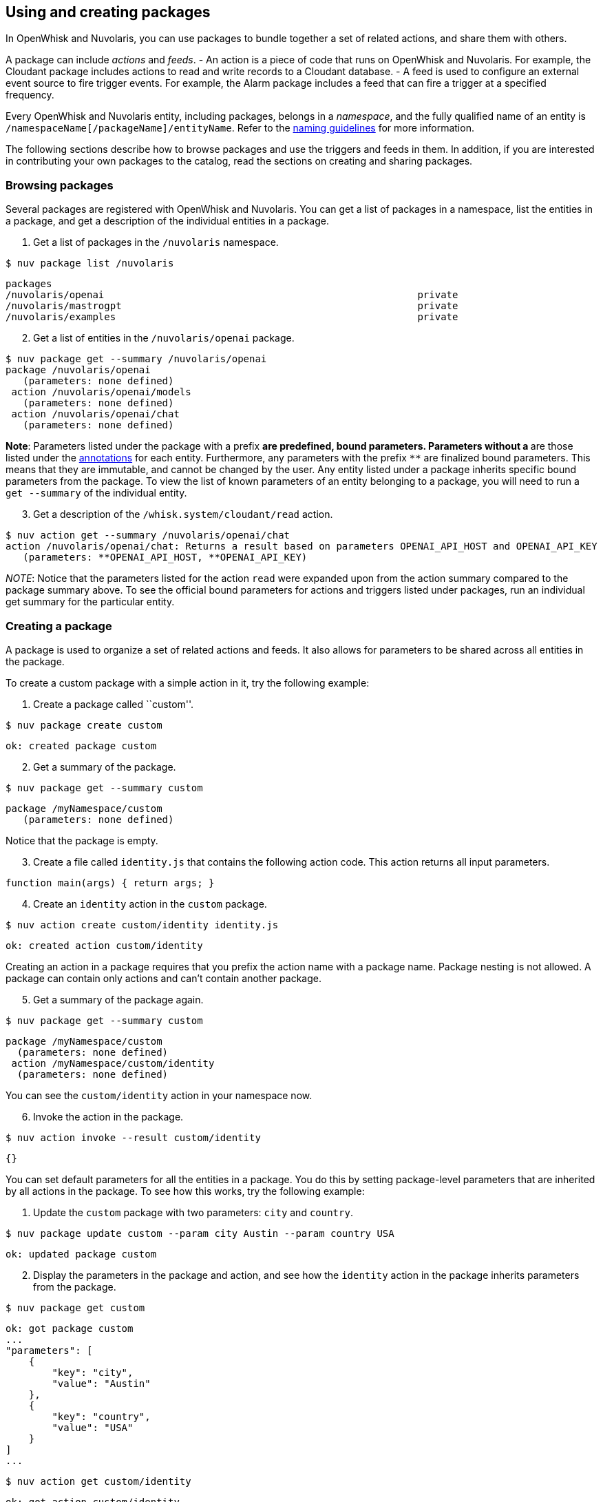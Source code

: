 == Using and creating packages

In OpenWhisk and Nuvolaris, you can use packages to bundle together a set of related
actions, and share them with others.

A package can include _actions_ and _feeds_. - An action is a piece of
code that runs on OpenWhisk and Nuvolaris. For example, the Cloudant package includes
actions to read and write records to a Cloudant database. - A feed is
used to configure an external event source to fire trigger events. For
example, the Alarm package includes a feed that can fire a trigger at a
specified frequency.

Every OpenWhisk and Nuvolaris entity, including packages, belongs in a _namespace_,
and the fully qualified name of an entity is
`/namespaceName[/packageName]/entityName`. Refer to the
xref:reference.adoc#openwhisk-entities[naming guidelines] for more
information.

The following sections describe how to browse packages and use the
triggers and feeds in them. In addition, if you are interested in
contributing your own packages to the catalog, read the sections on
creating and sharing packages.

=== Browsing packages

Several packages are registered with OpenWhisk and Nuvolaris. You can get a list of
packages in a namespace, list the entities in a package, and get a
description of the individual entities in a package.

[arabic]
. Get a list of packages in the `/nuvolaris` namespace.

....
$ nuv package list /nuvolaris
....

....
packages
/nuvolaris/openai                                                      private
/nuvolaris/mastrogpt                                                   private
/nuvolaris/examples                                                    private
....

[arabic, start=2]
. Get a list of entities in the `/nuvolaris/openai` package.

----
$ nuv package get --summary /nuvolaris/openai
package /nuvolaris/openai
   (parameters: none defined)
 action /nuvolaris/openai/models
   (parameters: none defined)
 action /nuvolaris/openai/chat
   (parameters: none defined)
----

*Note*: Parameters listed under the package with a prefix `*` are
predefined, bound parameters. Parameters without a `*` are those listed
under the xref:annotations.adoc[annotations] for each entity.
Furthermore, any parameters with the prefix `**` are finalized bound
parameters. This means that they are immutable, and cannot be changed by
the user. Any entity listed under a package inherits specific bound
parameters from the package. To view the list of known parameters of an
entity belonging to a package, you will need to run a `get --summary` of
the individual entity.


[arabic, start=3]
. Get a description of the `/whisk.system/cloudant/read` action.

-----
$ nuv action get --summary /nuvolaris/openai/chat
action /nuvolaris/openai/chat: Returns a result based on parameters OPENAI_API_HOST and OPENAI_API_KEY
   (parameters: **OPENAI_API_HOST, **OPENAI_API_KEY)
-----


_NOTE_: Notice that the parameters listed for the action `read` were
expanded upon from the action summary compared to the package summary
above. To see the official bound parameters for actions and triggers
listed under packages, run an individual get summary for the particular
entity.


=== Creating a package

A package is used to organize a set of related actions and feeds. It
also allows for parameters to be shared across all entities in the
package.

To create a custom package with a simple action in it, try the following
example:

[arabic]
. Create a package called ``custom''.

....
$ nuv package create custom
....

....
ok: created package custom
....

[arabic, start=2]
. Get a summary of the package.

....
$ nuv package get --summary custom
....

....
package /myNamespace/custom
   (parameters: none defined)
....

Notice that the package is empty.

[arabic, start=3]
. Create a file called `identity.js` that contains the following action
code. This action returns all input parameters.

....
function main(args) { return args; }
....

[arabic, start=4]
. Create an `identity` action in the `custom` package.

....
$ nuv action create custom/identity identity.js
....

....
ok: created action custom/identity
....

Creating an action in a package requires that you prefix the action name
with a package name. Package nesting is not allowed. A package can
contain only actions and can’t contain another package.

[arabic, start=5]
. Get a summary of the package again.

....
$ nuv package get --summary custom
....

....
package /myNamespace/custom
  (parameters: none defined)
 action /myNamespace/custom/identity
  (parameters: none defined)
....

You can see the `custom/identity` action in your namespace now.

[arabic, start=6]
. Invoke the action in the package.

....
$ nuv action invoke --result custom/identity
....

....
{}
....

You can set default parameters for all the entities in a package. You do
this by setting package-level parameters that are inherited by all
actions in the package. To see how this works, try the following
example:

[arabic]
. Update the `custom` package with two parameters: `city` and `country`.

....
$ nuv package update custom --param city Austin --param country USA
....

....
ok: updated package custom
....

[arabic, start=2]
. Display the parameters in the package and action, and see how the
`identity` action in the package inherits parameters from the package.

....
$ nuv package get custom
....

....
ok: got package custom
...
"parameters": [
    {
        "key": "city",
        "value": "Austin"
    },
    {
        "key": "country",
        "value": "USA"
    }
]
...
....

....
$ nuv action get custom/identity
....

....
ok: got action custom/identity
...
"parameters": [
    {
        "key": "city",
        "value": "Austin"
    },
    {
        "key": "country",
        "value": "USA"
    }
]
...
....

[arabic, start=3]
. Invoke the identity action without any parameters to verify that the
action indeed inherits the parameters.

....
$ nuv action invoke --result custom/identity
....

....
{
    "city": "Austin",
    "country": "USA"
}
....

[arabic, start=4]
. Invoke the identity action with some parameters. Invocation parameters
are merged with the package parameters; the invocation parameters
override the package parameters.

....
$ nuv action invoke --result custom/identity --param city Dallas --param state Texas
....

....
{
    "city": "Dallas",
    "country": "USA",
    "state": "Texas"
}
....

=== Sharing a package

After the actions and feeds that comprise a package are debugged and
tested, the package can be shared with all OpenWhisk and Nuvolaris users. Sharing the
package makes it possible for the users to bind the package, invoke
actions in the package, and author OpenWhisk and Nuvolaris rules and sequence actions.

[arabic]
. Share the package with all users:

....
$ nuv package update custom --shared yes
....

....
ok: updated package custom
....

[arabic, start=2]
. Display the `publish` property of the package to verify that it is now
true.

....
$ nuv package get custom
....

....
ok: got package custom
...
"publish": true,
...
....

Others can now use your `custom` package, including binding to the
package or directly invoking an action in it. Other users must know the
fully qualified names of the package to bind it or invoke actions in it.
Actions and feeds within a shared package are _public_. If the package
is private, then all of its contents are also private.

[arabic]
. Get a description of the package to show the fully qualified names of
the package and action.

....
$ nuv package get --summary custom
....

....
package /myNamespace/custom: Returns a result based on parameters city and country
   (parameters: *city, *country)
 action /myNamespace/custom/identity
   (parameters: none defined)
....

In the previous example, you’re working with the `myNamespace`
namespace, and this namespace appears in the fully qualified name.
